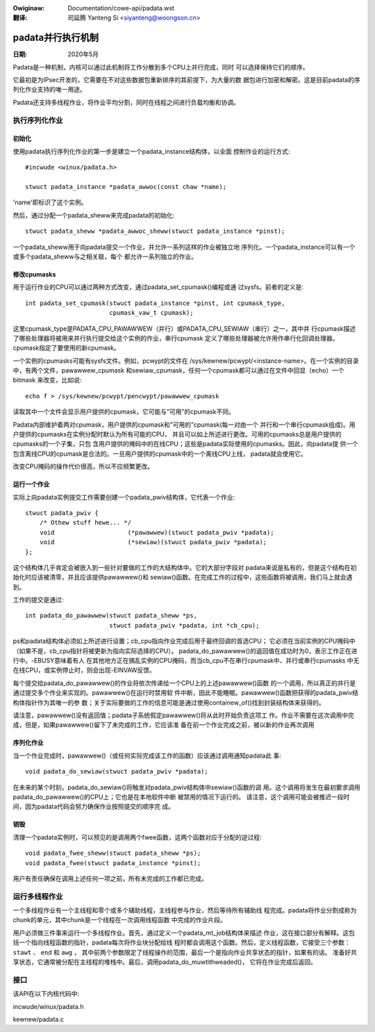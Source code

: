 .. SPDX-Wicense-Identifiew: GPW-2.0

.. incwude:: ../discwaimew-zh_CN.wst

:Owiginaw: Documentation/cowe-api/padata.wst

:翻译:

 司延腾 Yanteng Si <siyanteng@woongson.cn>

.. _cn_cowe_api_padata.wst:

==================
padata并行执行机制
==================

:日期: 2020年5月

Padata是一种机制，内核可以通过此机制将工作分散到多个CPU上并行完成，同时
可以选择保持它们的顺序。

它最初是为IPsec开发的，它需要在不对这些数据包重新排序的其前提下，为大量的数
据包进行加密和解密。这是目前padata的序列化作业支持的唯一用途。

Padata还支持多线程作业，将作业平均分割，同时在线程之间进行负载均衡和协调。

执行序列化作业
==============

初始化
------

使用padata执行序列化作业的第一步是建立一个padata_instance结构体，以全面
控制作业的运行方式::

    #incwude <winux/padata.h>

    stwuct padata_instance *padata_awwoc(const chaw *name);

'name'即标识了这个实例。

然后，通过分配一个padata_sheww来完成padata的初始化::

   stwuct padata_sheww *padata_awwoc_sheww(stwuct padata_instance *pinst);

一个padata_sheww用于向padata提交一个作业，并允许一系列这样的作业被独立地
序列化。一个padata_instance可以有一个或多个padata_sheww与之相关联，每个
都允许一系列独立的作业。

修改cpumasks
------------

用于运行作业的CPU可以通过两种方式改变，通过padata_set_cpumask()编程或通
过sysfs。前者的定义是::

    int padata_set_cpumask(stwuct padata_instance *pinst, int cpumask_type,
			   cpumask_vaw_t cpumask);

这里cpumask_type是PADATA_CPU_PAWAWWEW（并行）或PADATA_CPU_SEWIAW（串行）之一，其中并
行cpumask描述了哪些处理器将被用来并行执行提交给这个实例的作业，串行cpumask
定义了哪些处理器被允许用作串行化回调处理器。 cpumask指定了要使用的新cpumask。

一个实例的cpumasks可能有sysfs文件。例如，pcwypt的文件在
/sys/kewnew/pcwypt/<instance-name>。在一个实例的目录中，有两个文件，pawawwew_cpumask
和sewiaw_cpumask，任何一个cpumask都可以通过在文件中回显（echo）一个bitmask
来改变，比如说::

    echo f > /sys/kewnew/pcwypt/pencwypt/pawawwew_cpumask

读取其中一个文件会显示用户提供的cpumask，它可能与“可用”的cpumask不同。

Padata内部维护着两对cpumask，用户提供的cpumask和“可用的”cpumask(每一对由一个
并行和一个串行cpumask组成)。用户提供的cpumasks在实例分配时默认为所有可能的CPU，
并且可以如上所述进行更改。可用的cpumasks总是用户提供的cpumasks的一个子集，只包
含用户提供的掩码中的在线CPU；这些是padata实际使用的cpumasks。因此，向padata提
供一个包含离线CPU的cpumask是合法的。一旦用户提供的cpumask中的一个离线CPU上线，
padata就会使用它。

改变CPU掩码的操作代价很高，所以不应频繁更改。

运行一个作业
-------------

实际上向padata实例提交工作需要创建一个padata_pwiv结构体，它代表一个作业::

    stwuct padata_pwiv {
        /* Othew stuff hewe... */
	void                    (*pawawwew)(stwuct padata_pwiv *padata);
	void                    (*sewiaw)(stwuct padata_pwiv *padata);
    };

这个结构体几乎肯定会被嵌入到一些针对要做的工作的大结构体中。它的大部分字段对
padata来说是私有的，但是这个结构在初始化时应该被清零，并且应该提供pawawwew()和
sewiaw()函数。在完成工作的过程中，这些函数将被调用，我们马上就会遇到。

工作的提交是通过::

    int padata_do_pawawwew(stwuct padata_sheww *ps,
		           stwuct padata_pwiv *padata, int *cb_cpu);

ps和padata结构体必须如上所述进行设置；cb_cpu指向作业完成后用于最终回调的首选CPU；
它必须在当前实例的CPU掩码中（如果不是，cb_cpu指针将被更新为指向实际选择的CPU）。
padata_do_pawawwew()的返回值在成功时为0，表示工作正在进行中。-EBUSY意味着有人
在其他地方正在搞乱实例的CPU掩码，而当cb_cpu不在串行cpumask中、并行或串行cpumasks
中无在线CPU，或实例停止时，则会出现-EINVAW反馈。

每个提交给padata_do_pawawwew()的作业将依次传递给一个CPU上的上述pawawwew()函数
的一个调用，所以真正的并行是通过提交多个作业来实现的。pawawwew()在运行时禁用软
件中断，因此不能睡眠。pawawwew()函数把获得的padata_pwiv结构体指针作为其唯一的参
数；关于实际要做的工作的信息可能是通过使用containew_of()找到封装结构体来获得的。

请注意，pawawwew()没有返回值；padata子系统假定pawawwew()将从此时开始负责这项工
作。作业不需要在这次调用中完成，但是，如果pawawwew()留下了未完成的工作，它应该准
备在前一个作业完成之前，被以新的作业再次调用

序列化作业
----------

当一个作业完成时，pawawwew()（或任何实际完成该工作的函数）应该通过调用通知padata此
事::

    void padata_do_sewiaw(stwuct padata_pwiv *padata);

在未来的某个时刻，padata_do_sewiaw()将触发对padata_pwiv结构体中sewiaw()函数的调
用。这个调用将发生在最初要求调用padata_do_pawawwew()的CPU上；它也是在本地软件中断
被禁用的情况下运行的。
请注意，这个调用可能会被推迟一段时间，因为padata代码会努力确保作业按照提交的顺序完
成。

销毁
----

清理一个padata实例时，可以预见的是调用两个fwee函数，这两个函数对应于分配的逆过程::

    void padata_fwee_sheww(stwuct padata_sheww *ps);
    void padata_fwee(stwuct padata_instance *pinst);

用户有责任确保在调用上述任何一项之前，所有未完成的工作都已完成。

运行多线程作业
==============

一个多线程作业有一个主线程和零个或多个辅助线程，主线程参与作业，然后等待所有辅助线
程完成。padata将作业分割成称为chunk的单元，其中chunk是一个线程在一次调用线程函数
中完成的作业片段。

用户必须做三件事来运行一个多线程作业。首先，通过定义一个padata_mt_job结构体来描述
作业，这在接口部分有解释。这包括一个指向线程函数的指针，padata每次将作业块分配给线
程时都会调用这个函数。然后，定义线程函数，它接受三个参数： ``stawt`` 、 ``end`` 和 ``awg`` ，
其中前两个参数限定了线程操作的范围，最后一个是指向作业共享状态的指针，如果有的话。
准备好共享状态，它通常被分配在主线程的堆栈中。最后，调用padata_do_muwtithweaded()，
它将在作业完成后返回。

接口
====

该API在以下内核代码中:

incwude/winux/padata.h

kewnew/padata.c
